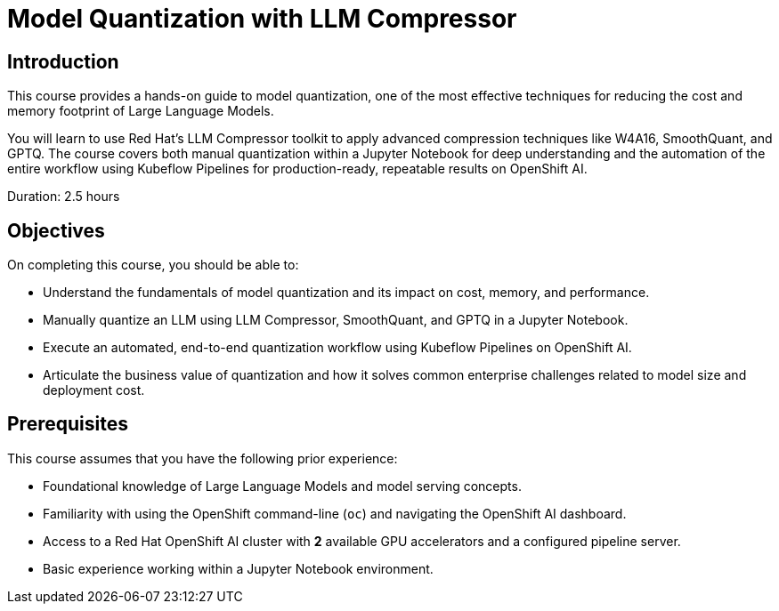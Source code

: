 = Model Quantization with LLM Compressor
:navtitle: Home

== Introduction

This course provides a hands-on guide to model quantization, one of the most effective techniques for reducing the cost and memory footprint of Large Language Models. 

You will learn to use Red Hat's LLM Compressor toolkit to apply advanced compression techniques like W4A16, SmoothQuant, and GPTQ. The course covers both manual quantization within a Jupyter Notebook for deep understanding and the automation of the entire workflow using Kubeflow Pipelines for production-ready, repeatable results on OpenShift AI.

Duration: 2.5 hours

== Objectives

On completing this course, you should be able to:

* Understand the fundamentals of model quantization and its impact on cost, memory, and performance.
* Manually quantize an LLM using LLM Compressor, SmoothQuant, and GPTQ in a Jupyter Notebook.
* Execute an automated, end-to-end quantization workflow using Kubeflow Pipelines on OpenShift AI.
* Articulate the business value of quantization and how it solves common enterprise challenges related to model size and deployment cost.

== Prerequisites

This course assumes that you have the following prior experience:

* Foundational knowledge of Large Language Models and model serving concepts.
* Familiarity with using the OpenShift command-line (`oc`) and navigating the OpenShift AI dashboard.
* Access to a Red Hat OpenShift AI cluster with *2* available GPU accelerators and a configured pipeline server.  
* Basic experience working within a Jupyter Notebook environment.